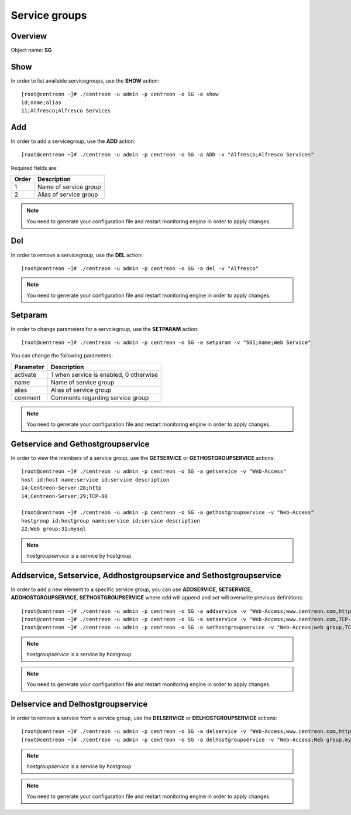 ==============
Service groups
==============

Overview
--------

Object name: **SG**


Show
----

In order to list available servicegroups, use the **SHOW** action::

  [root@centreon ~]# ./centreon -u admin -p centreon -o SG -a show
  id;name;alias
  11;Alfresco;Alfresco Services


Add
---

In order to add a servicegroup, use the **ADD** action::

  [root@centreon ~]# ./centreon -u admin -p centreon -o SG -a ADD -v "Alfresco;Alfresco Services"

Required fields are:

====== =======================================
Order  Description
====== =======================================
1      Name of service group

2      Alias of service group
====== =======================================

.. note::
  You need to generate your configuration file and restart monitoring engine in order to apply changes.


Del
---

In order to remove a servicegroup, use the **DEL** action::

  [root@centreon ~]# ./centreon -u admin -p centreon -o SG -a del -v "Alfresco"

.. note::
  You need to generate your configuration file and restart monitoring engine in order to apply changes.



Setparam
--------

In order to change parameters for a servciegroup, use the **SETPARAM** action::

  [root@centreon ~]# ./centreon -u admin -p centreon -o SG -a setparam -v "SG1;name;Web Service"

You can change the following parameters:

========= =========================================
Parameter Description
========= =========================================
activate  *1* when service is enabled, 0 otherwise
name      Name of service group
alias     Alias of service group
comment   Comments regarding service group
========= =========================================

.. note::
  You need to generate your configuration file and restart monitoring engine in order to apply changes.


Getservice and Gethostgroupservice
----------------------------------

In order to view the members of a service group, use the **GETSERVICE** or **GETHOSTGROUPSERVICE** actions::

  [root@centreon ~]# ./centreon -u admin -p centreon -o SG -a getservice -v "Web-Access"
  host id;host name;service id;service description
  14;Centreon-Server;28;http
  14;Centreon-Server;29;TCP-80

  [root@centreon ~]# ./centreon -u admin -p centreon -o SG -a gethostgroupservice -v "Web-Access"
  hostgroup id;hostgroup name;service id;service description
  22;Web group;31;mysql

.. note::
  *hostgroupservice* is a service by hostgroup


Addservice, Setservice, Addhostgroupservice and Sethostgroupservice
-------------------------------------------------------------------

In order to add a new element to a specific service group, you can use **ADDSERVICE**, **SETSERVICE**, **ADDHOSTGROUPSERVICE**, **SETHOSTGROUPSERVICE** where *add* will append and *set* will overwrite previous definitions::

  [root@centreon ~]# ./centreon -u admin -p centreon -o SG -a addservice -v "Web-Access;www.centreon.com,http"
  [root@centreon ~]# ./centreon -u admin -p centreon -o SG -a setservice -v "Web-Access;www.centreon.com,TCP-80|www.centreon.com,http|www.centreon.com,mysql"
  [root@centreon ~]# ./centreon -u admin -p centreon -o SG -a sethostgroupservice -v "Web-Access;web group,TCP-80"

.. note::
  *hostgroupservice* is a service by hostgroup

.. note::
  You need to generate your configuration file and restart monitoring engine in order to apply changes.


Delservice and Delhostgroupservice
----------------------------------

In order to remove a service from a service group, use the **DELSERVICE** or **DELHOSTGROUPSERVICE** actions::

  [root@centreon ~]# ./centreon -u admin -p centreon -o SG -a delservice -v "Web-Access;www.centreon.com,http"
  [root@centreon ~]# ./centreon -u admin -p centreon -o SG -a delhostgroupservice -v "Web-Access;Web group,mysql"

.. note::
  *hostgroupservice* is a service by hostgroup

.. note::
  You need to generate your configuration file and restart monitoring engine in order to apply changes.
